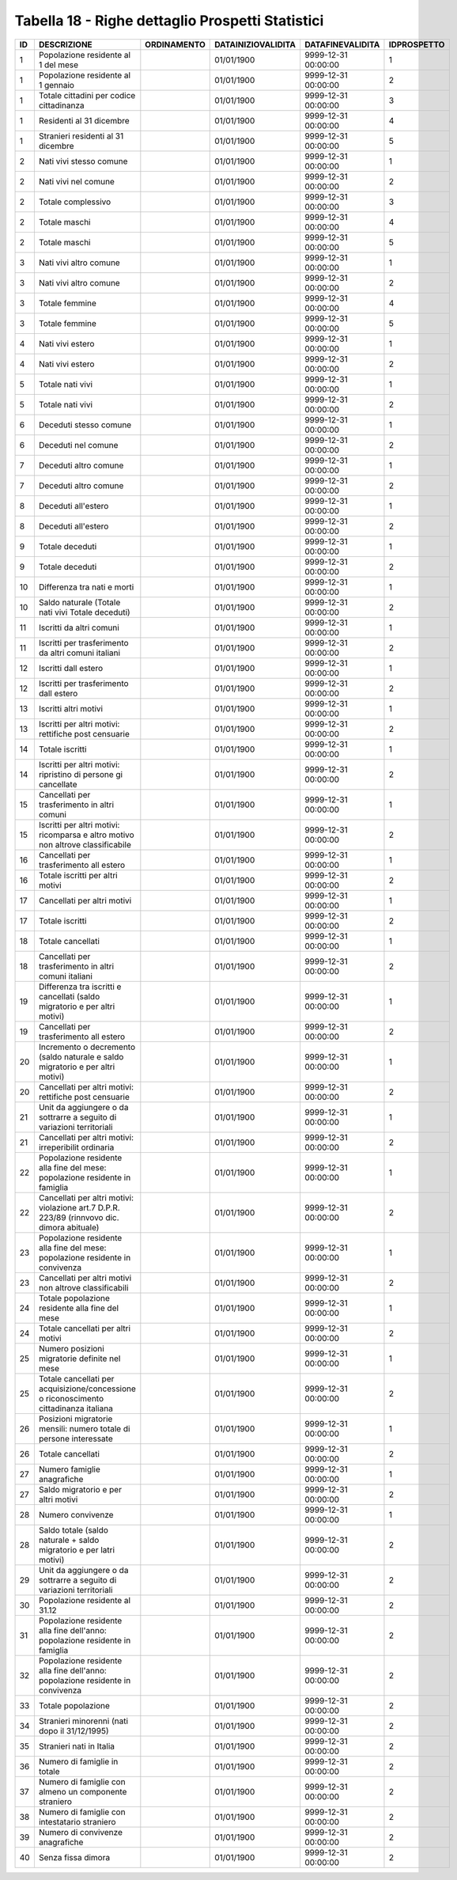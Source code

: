 Tabella 18 - Righe dettaglio Prospetti Statistici
=================================================


============================================================================================ ============================================================================================ ============================================================================================ ============================================================================================ ============================================================================================ ============================================================================================
ID                                                                                           DESCRIZIONE                                                                                  ORDINAMENTO                                                                                  DATAINIZIOVALIDITA                                                                           DATAFINEVALIDITA                                                                             IDPROSPETTO                                                                                 
============================================================================================ ============================================================================================ ============================================================================================ ============================================================================================ ============================================================================================ ============================================================================================
1                                                                                            Popolazione residente al 1  del mese                                                                                                                                                      01/01/1900                                                                                   9999-12-31 00:00:00                                                                          1                                                                                           
1                                                                                            Popolazione residente al 1  gennaio                                                                                                                                                       01/01/1900                                                                                   9999-12-31 00:00:00                                                                          2                                                                                           
1                                                                                            Totale cittadini per codice cittadinanza                                                                                                                                                  01/01/1900                                                                                   9999-12-31 00:00:00                                                                          3                                                                                           
1                                                                                            Residenti  al 31 dicembre                                                                                                                                                                 01/01/1900                                                                                   9999-12-31 00:00:00                                                                          4                                                                                           
1                                                                                            Stranieri residenti al 31 dicembre                                                                                                                                                        01/01/1900                                                                                   9999-12-31 00:00:00                                                                          5                                                                                           
2                                                                                            Nati vivi stesso comune                                                                                                                                                                   01/01/1900                                                                                   9999-12-31 00:00:00                                                                          1                                                                                           
2                                                                                            Nati vivi nel comune                                                                                                                                                                      01/01/1900                                                                                   9999-12-31 00:00:00                                                                          2                                                                                           
2                                                                                            Totale complessivo                                                                                                                                                                        01/01/1900                                                                                   9999-12-31 00:00:00                                                                          3                                                                                           
2                                                                                            Totale maschi                                                                                                                                                                             01/01/1900                                                                                   9999-12-31 00:00:00                                                                          4                                                                                           
2                                                                                            Totale maschi                                                                                                                                                                             01/01/1900                                                                                   9999-12-31 00:00:00                                                                          5                                                                                           
3                                                                                            Nati vivi altro comune                                                                                                                                                                    01/01/1900                                                                                   9999-12-31 00:00:00                                                                          1                                                                                           
3                                                                                            Nati vivi altro comune                                                                                                                                                                    01/01/1900                                                                                   9999-12-31 00:00:00                                                                          2                                                                                           
3                                                                                            Totale femmine                                                                                                                                                                            01/01/1900                                                                                   9999-12-31 00:00:00                                                                          4                                                                                           
3                                                                                            Totale femmine                                                                                                                                                                            01/01/1900                                                                                   9999-12-31 00:00:00                                                                          5                                                                                           
4                                                                                            Nati vivi estero                                                                                                                                                                          01/01/1900                                                                                   9999-12-31 00:00:00                                                                          1                                                                                           
4                                                                                            Nati vivi estero                                                                                                                                                                          01/01/1900                                                                                   9999-12-31 00:00:00                                                                          2                                                                                           
5                                                                                            Totale nati vivi                                                                                                                                                                          01/01/1900                                                                                   9999-12-31 00:00:00                                                                          1                                                                                           
5                                                                                            Totale nati vivi                                                                                                                                                                          01/01/1900                                                                                   9999-12-31 00:00:00                                                                          2                                                                                           
6                                                                                            Deceduti stesso comune                                                                                                                                                                    01/01/1900                                                                                   9999-12-31 00:00:00                                                                          1                                                                                           
6                                                                                            Deceduti nel comune                                                                                                                                                                       01/01/1900                                                                                   9999-12-31 00:00:00                                                                          2                                                                                           
7                                                                                            Deceduti altro comune                                                                                                                                                                     01/01/1900                                                                                   9999-12-31 00:00:00                                                                          1                                                                                           
7                                                                                            Deceduti altro comune                                                                                                                                                                     01/01/1900                                                                                   9999-12-31 00:00:00                                                                          2                                                                                           
8                                                                                            Deceduti  all'estero                                                                                                                                                                      01/01/1900                                                                                   9999-12-31 00:00:00                                                                          1                                                                                           
8                                                                                            Deceduti  all'estero                                                                                                                                                                      01/01/1900                                                                                   9999-12-31 00:00:00                                                                          2                                                                                           
9                                                                                            Totale deceduti                                                                                                                                                                           01/01/1900                                                                                   9999-12-31 00:00:00                                                                          1                                                                                           
9                                                                                            Totale deceduti                                                                                                                                                                           01/01/1900                                                                                   9999-12-31 00:00:00                                                                          2                                                                                           
10                                                                                           Differenza tra nati e morti                                                                                                                                                               01/01/1900                                                                                   9999-12-31 00:00:00                                                                          1                                                                                           
10                                                                                           Saldo naturale (Totale nati vivi   Totale deceduti)                                                                                                                                       01/01/1900                                                                                   9999-12-31 00:00:00                                                                          2                                                                                           
11                                                                                           Iscritti  da altri comuni                                                                                                                                                                 01/01/1900                                                                                   9999-12-31 00:00:00                                                                          1                                                                                           
11                                                                                           Iscritti per trasferimento da altri comuni italiani                                                                                                                                       01/01/1900                                                                                   9999-12-31 00:00:00                                                                          2                                                                                           
12                                                                                           Iscritti dall estero                                                                                                                                                                      01/01/1900                                                                                   9999-12-31 00:00:00                                                                          1                                                                                           
12                                                                                           Iscritti per trasferimento dall estero                                                                                                                                                    01/01/1900                                                                                   9999-12-31 00:00:00                                                                          2                                                                                           
13                                                                                           Iscritti altri motivi                                                                                                                                                                     01/01/1900                                                                                   9999-12-31 00:00:00                                                                          1                                                                                           
13                                                                                           Iscritti per altri motivi: rettifiche post censuarie                                                                                                                                      01/01/1900                                                                                   9999-12-31 00:00:00                                                                          2                                                                                           
14                                                                                           Totale iscritti                                                                                                                                                                           01/01/1900                                                                                   9999-12-31 00:00:00                                                                          1                                                                                           
14                                                                                           Iscritti per altri motivi: ripristino di persone gi  cancellate                                                                                                                           01/01/1900                                                                                   9999-12-31 00:00:00                                                                          2                                                                                           
15                                                                                           Cancellati per trasferimento  in altri comuni                                                                                                                                             01/01/1900                                                                                   9999-12-31 00:00:00                                                                          1                                                                                           
15                                                                                           Iscritti per altri motivi:  ricomparsa e altro motivo non altrove classificabile                                                                                                          01/01/1900                                                                                   9999-12-31 00:00:00                                                                          2                                                                                           
16                                                                                           Cancellati per trasferimento all estero                                                                                                                                                   01/01/1900                                                                                   9999-12-31 00:00:00                                                                          1                                                                                           
16                                                                                           Totale iscritti per altri motivi                                                                                                                                                          01/01/1900                                                                                   9999-12-31 00:00:00                                                                          2                                                                                           
17                                                                                           Cancellati per altri motivi                                                                                                                                                               01/01/1900                                                                                   9999-12-31 00:00:00                                                                          1                                                                                           
17                                                                                           Totale iscritti                                                                                                                                                                           01/01/1900                                                                                   9999-12-31 00:00:00                                                                          2                                                                                           
18                                                                                           Totale cancellati                                                                                                                                                                         01/01/1900                                                                                   9999-12-31 00:00:00                                                                          1                                                                                           
18                                                                                           Cancellati per trasferimento in altri comuni italiani                                                                                                                                     01/01/1900                                                                                   9999-12-31 00:00:00                                                                          2                                                                                           
19                                                                                           Differenza tra iscritti e cancellati (saldo migratorio e per altri motivi)                                                                                                                01/01/1900                                                                                   9999-12-31 00:00:00                                                                          1                                                                                           
19                                                                                           Cancellati per trasferimento all estero                                                                                                                                                   01/01/1900                                                                                   9999-12-31 00:00:00                                                                          2                                                                                           
20                                                                                           Incremento o decremento (saldo naturale e saldo migratorio e per altri motivi)                                                                                                            01/01/1900                                                                                   9999-12-31 00:00:00                                                                          1                                                                                           
20                                                                                           Cancellati per  altri motivi: rettifiche post censuarie                                                                                                                                   01/01/1900                                                                                   9999-12-31 00:00:00                                                                          2                                                                                           
21                                                                                           Unit  da aggiungere o da sottrarre a seguito di variazioni territoriali                                                                                                                   01/01/1900                                                                                   9999-12-31 00:00:00                                                                          1                                                                                           
21                                                                                           Cancellati per altri motivi:  irreperibilit  ordinaria                                                                                                                                    01/01/1900                                                                                   9999-12-31 00:00:00                                                                          2                                                                                           
22                                                                                           Popolazione residente alla fine del mese: popolazione residente in famiglia                                                                                                               01/01/1900                                                                                   9999-12-31 00:00:00                                                                          1                                                                                           
22                                                                                           Cancellati per altri motivi: violazione art.7 D.P.R.  223/89 (rinnvovo dic. dimora abituale)                                                                                              01/01/1900                                                                                   9999-12-31 00:00:00                                                                          2                                                                                           
23                                                                                           Popolazione residente alla fine del mese: popolazione residente in convivenza                                                                                                             01/01/1900                                                                                   9999-12-31 00:00:00                                                                          1                                                                                           
23                                                                                           Cancellati per altri motivi non altrove classificabili                                                                                                                                    01/01/1900                                                                                   9999-12-31 00:00:00                                                                          2                                                                                           
24                                                                                           Totale popolazione residente alla fine del mese                                                                                                                                           01/01/1900                                                                                   9999-12-31 00:00:00                                                                          1                                                                                           
24                                                                                           Totale cancellati per altri motivi                                                                                                                                                        01/01/1900                                                                                   9999-12-31 00:00:00                                                                          2                                                                                           
25                                                                                           Numero posizioni migratorie definite nel mese                                                                                                                                             01/01/1900                                                                                   9999-12-31 00:00:00                                                                          1                                                                                           
25                                                                                           Totale cancellati per acquisizione/concessione o riconoscimento cittadinanza italiana                                                                                                     01/01/1900                                                                                   9999-12-31 00:00:00                                                                          2                                                                                           
26                                                                                           Posizioni migratorie mensili:  numero totale di persone interessate                                                                                                                       01/01/1900                                                                                   9999-12-31 00:00:00                                                                          1                                                                                           
26                                                                                           Totale cancellati                                                                                                                                                                         01/01/1900                                                                                   9999-12-31 00:00:00                                                                          2                                                                                           
27                                                                                           Numero famiglie anagrafiche                                                                                                                                                               01/01/1900                                                                                   9999-12-31 00:00:00                                                                          1                                                                                           
27                                                                                           Saldo migratorio e per altri motivi                                                                                                                                                       01/01/1900                                                                                   9999-12-31 00:00:00                                                                          2                                                                                           
28                                                                                           Numero convivenze                                                                                                                                                                         01/01/1900                                                                                   9999-12-31 00:00:00                                                                          1                                                                                           
28                                                                                           Saldo totale (saldo naturale + saldo migratorio e per latri motivi)                                                                                                                       01/01/1900                                                                                   9999-12-31 00:00:00                                                                          2                                                                                           
29                                                                                           Unit  da aggiungere o da sottrarre a seguito di variazioni territoriali                                                                                                                   01/01/1900                                                                                   9999-12-31 00:00:00                                                                          2                                                                                           
30                                                                                           Popolazione residente al 31.12                                                                                                                                                            01/01/1900                                                                                   9999-12-31 00:00:00                                                                          2                                                                                           
31                                                                                           Popolazione residente alla fine dell'anno: popolazione residente in famiglia                                                                                                              01/01/1900                                                                                   9999-12-31 00:00:00                                                                          2                                                                                           
32                                                                                           Popolazione residente alla fine  dell'anno: popolazione residente in convivenza                                                                                                           01/01/1900                                                                                   9999-12-31 00:00:00                                                                          2                                                                                           
33                                                                                           Totale popolazione                                                                                                                                                                        01/01/1900                                                                                   9999-12-31 00:00:00                                                                          2                                                                                           
34                                                                                           Stranieri minorenni (nati dopo il 31/12/1995)                                                                                                                                             01/01/1900                                                                                   9999-12-31 00:00:00                                                                          2                                                                                           
35                                                                                           Stranieri nati in Italia                                                                                                                                                                  01/01/1900                                                                                   9999-12-31 00:00:00                                                                          2                                                                                           
36                                                                                           Numero di famiglie in totale                                                                                                                                                              01/01/1900                                                                                   9999-12-31 00:00:00                                                                          2                                                                                           
37                                                                                           Numero di famiglie con almeno un componente straniero                                                                                                                                     01/01/1900                                                                                   9999-12-31 00:00:00                                                                          2                                                                                           
38                                                                                           Numero di famiglie con intestatario straniero                                                                                                                                             01/01/1900                                                                                   9999-12-31 00:00:00                                                                          2                                                                                           
39                                                                                           Numero di convivenze anagrafiche                                                                                                                                                          01/01/1900                                                                                   9999-12-31 00:00:00                                                                          2                                                                                           
40                                                                                           Senza fissa dimora                                                                                                                                                                        01/01/1900                                                                                   9999-12-31 00:00:00                                                                          2                                                                                           
============================================================================================ ============================================================================================ ============================================================================================ ============================================================================================ ============================================================================================ ============================================================================================
